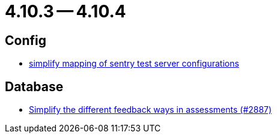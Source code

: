 = 4.10.3 -- 4.10.4

== Config

* link:https://www.github.com/ls1intum/Artemis/commit/7f1cf80c97cdf50be4176ae6ae5d987e9d0abca0[simplify mapping of sentry test server configurations]


== Database

* link:https://www.github.com/ls1intum/Artemis/commit/0a926d9c38e360d23796e74b4a9be2ec20c76c48[Simplify the different feedback ways in assessments (#2887)]


